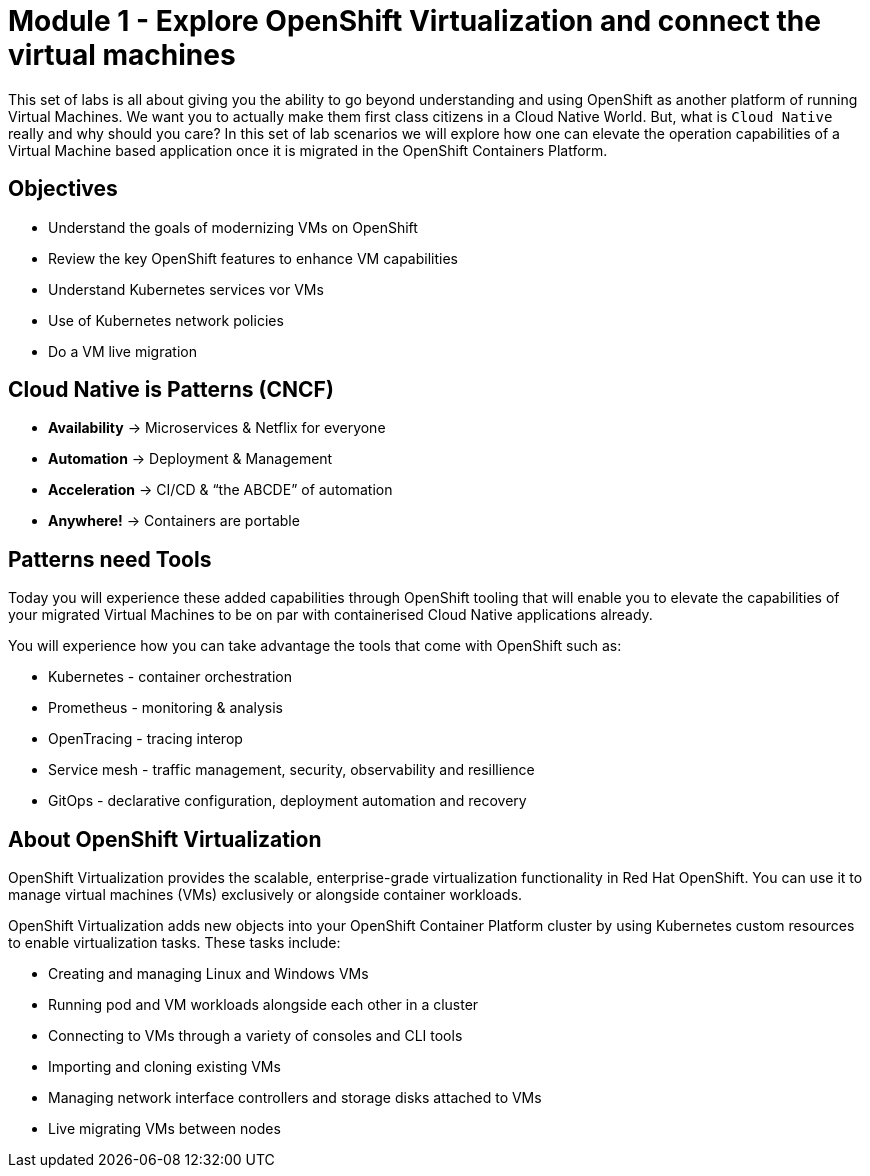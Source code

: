 # Module 1 - Explore OpenShift Virtualization and connect the virtual machines

This set of labs is all about giving you the ability to go beyond understanding and using OpenShift as another platform of running Virtual Machines. We want you to actually make them first class citizens in a Cloud Native World. But, what is `Cloud Native` really and why should you care?
In this set of lab scenarios we will explore how one can elevate the operation capabilities of a Virtual Machine based application once it is migrated in the OpenShift Containers Platform.

## Objectives

* Understand the goals of modernizing VMs on OpenShift
* Review the key OpenShift features to enhance VM capabilities
* Understand Kubernetes services vor VMs
* Use of Kubernetes network policies
* Do a VM live migration

## Cloud Native is Patterns (CNCF)

* *Availability* -> Microservices & Netflix for everyone
* *Automation* ->  Deployment & Management
* *Acceleration* -> CI/CD & “the ABCDE” of automation
* *Anywhere!* ->  Containers are portable

## Patterns need Tools 

Today you will experience these added capabilities through OpenShift tooling that will enable you to elevate the capabilities of your migrated Virtual Machines to be on par with containerised Cloud Native applications already.

You will experience  how you can take advantage the tools that come with OpenShift such as:

* Kubernetes - container orchestration
* Prometheus - monitoring & analysis
* OpenTracing - tracing interop
* Service mesh - traffic management, security, observability and resillience
* GitOps - declarative configuration, deployment automation and recovery

## About OpenShift Virtualization

OpenShift Virtualization provides the scalable, enterprise-grade virtualization functionality in Red Hat OpenShift. You can use it to manage virtual machines (VMs) exclusively or alongside container workloads.

OpenShift Virtualization adds new objects into your OpenShift Container Platform cluster by using Kubernetes custom resources to enable virtualization tasks. These tasks include:

* Creating and managing Linux and Windows VMs
* Running pod and VM workloads alongside each other in a cluster
* Connecting to VMs through a variety of consoles and CLI tools
* Importing and cloning existing VMs
* Managing network interface controllers and storage disks attached to VMs
* Live migrating VMs between nodes

